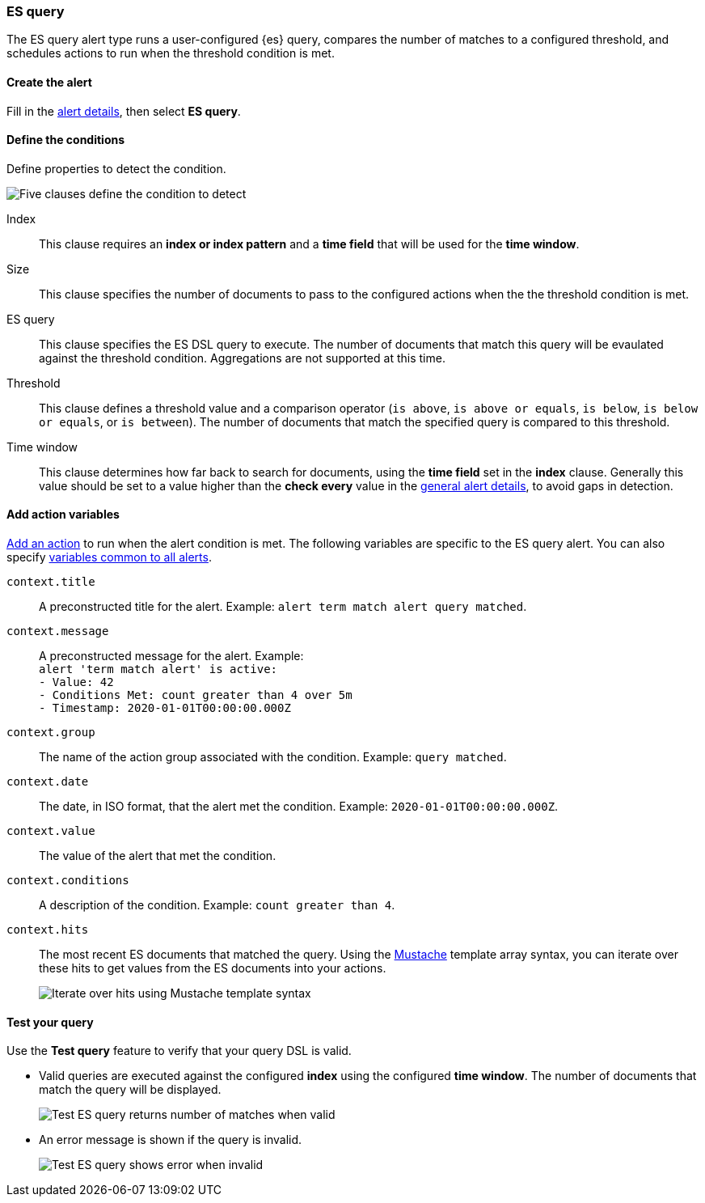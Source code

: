 [role="xpack"]
[[alert-type-es-query]]
=== ES query

The ES query alert type runs a user-configured {es} query, compares the number of matches to a configured threshold, and schedules actions to run when the threshold condition is met.

[float]
==== Create the alert

Fill in the <<defining-rules-general-details, alert details>>, then select *ES query*.

[float]
==== Define the conditions

Define properties to detect the condition.

[role="screenshot"]
image::user/alerting/images/alert-types-es-query-conditions.png[Five clauses define the condition to detect]

Index:: This clause requires an *index or index pattern* and a *time field* that will be used for the *time window*.
Size:: This clause specifies the number of documents to pass to the configured actions when the the threshold condition is met.
ES query:: This clause specifies the ES DSL query to execute. The number of documents that match this query will be evaulated against the threshold
condition. Aggregations are not supported at this time. 
Threshold:: This clause defines a threshold value and a comparison operator  (`is above`, `is above or equals`, `is below`, `is below or equals`, or `is between`). The number of documents that match the specified query is compared to this threshold.
Time window:: This clause determines how far back to search for documents, using the *time field* set in the *index* clause. Generally this value should be set to a value higher than the *check every* value in the <<defining-rules-general-details, general alert details>>, to avoid gaps in detection. 

[float]
==== Add action variables

<<defining-rules-actions-details, Add an action>> to run when the alert condition is met. The following variables are specific to the ES query alert. You can also specify <<defining-rules-actions-variables, variables common to all alerts>>.

`context.title`:: A preconstructed title for the alert. Example: `alert term match alert query matched`.
`context.message`:: A preconstructed message for the alert. Example: +
`alert 'term match alert' is active:` +
`- Value: 42` +
`- Conditions Met: count greater than 4 over 5m` +
`- Timestamp: 2020-01-01T00:00:00.000Z`

`context.group`:: The name of the action group associated with the condition. Example: `query matched`.
`context.date`:: The date, in ISO format, that the alert met the condition. Example: `2020-01-01T00:00:00.000Z`.
`context.value`:: The value of the alert that met the condition.
`context.conditions`:: A description of the condition. Example: `count greater than 4`.
`context.hits`:: The most recent ES documents that matched the query. Using the https://mustache.github.io/[Mustache] template array syntax, you can iterate over these hits to get values from the ES documents into your actions.
+
[role="screenshot"]
image::images/alert-types-es-query-example-action-variable.png[Iterate over hits using Mustache template syntax]


[float]
==== Test your query

Use the *Test query* feature to verify that your query DSL is valid.

* Valid queries are executed against the configured *index* using the configured *time window*. The number of documents that
match the query will be displayed.
+
[role="screenshot"]
image::user/alerting/images/alert-types-es-query-valid.png[Test ES query returns number of matches when valid]

* An error message is shown if the query is invalid.
+
[role="screenshot"]
image::user/alerting/images/alert-types-es-query-invalid.png[Test ES query shows error when invalid]
